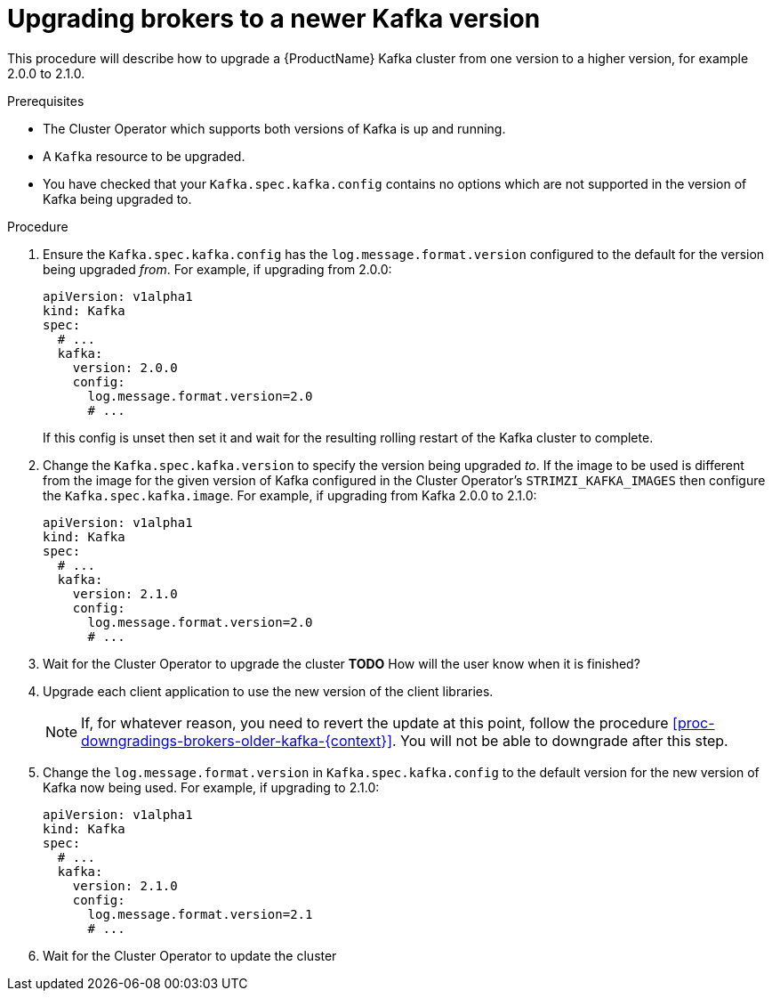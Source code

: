 // This module is included in the following assemblies:
//
// assembly-upgrading-kafka-versions.adoc

[id='proc-upgrading-brokers-newer-kafka-{context}']

= Upgrading brokers to a newer Kafka version

This procedure will describe how to upgrade a {ProductName} Kafka cluster from one version to a higher version, for example 2.0.0 to 2.1.0.

.Prerequisites

* The Cluster Operator which supports both versions of Kafka is up and running.
* A `Kafka` resource to be upgraded.
* You have checked that your `Kafka.spec.kafka.config` contains no options which are not supported in the version of Kafka being upgraded to.

.Procedure

. Ensure the `Kafka.spec.kafka.config` has the `log.message.format.version` configured to the default for the version being upgraded _from_.
For example, if upgrading from 2.0.0:
+
[source,yaml]
----
apiVersion: v1alpha1
kind: Kafka
spec:
  # ...
  kafka:
    version: 2.0.0
    config:
      log.message.format.version=2.0
      # ...
----
+
If this config is unset then set it and wait for the resulting rolling restart of the Kafka cluster to complete.

. Change the `Kafka.spec.kafka.version` to specify the version being upgraded _to_.
If the image to be used is different from the image for the given version of Kafka configured in the Cluster Operator's
`STRIMZI_KAFKA_IMAGES` then configure the `Kafka.spec.kafka.image`.
For example, if upgrading from Kafka 2.0.0 to 2.1.0:
+
[source,yaml]
----
apiVersion: v1alpha1
kind: Kafka
spec:
  # ...
  kafka:
    version: 2.1.0
    config:
      log.message.format.version=2.0
      # ...
----

. Wait for the Cluster Operator to upgrade the cluster
**TODO** How will the user know when it is finished?

. Upgrade each client application to use the new version of the client libraries.
+
NOTE: If, for whatever reason, you need to revert the update at this point, follow the procedure xref:proc-downgradings-brokers-older-kafka-{context}[]. 
You will not be able to downgrade after this step.

. Change the `log.message.format.version` in `Kafka.spec.kafka.config` to the default version for the new version of Kafka now being used.
For example, if upgrading to 2.1.0:
+
[source,yaml]
----
apiVersion: v1alpha1
kind: Kafka
spec:
  # ...
  kafka:
    version: 2.1.0
    config:
      log.message.format.version=2.1
      # ...
----

. Wait for the Cluster Operator to update the cluster

.Additional resources